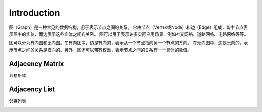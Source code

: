 Introduction
================

图（Graph）是一种常见的数据结构，用于表示节点之间的关系。
它由节点（Vertex或Node）和边（Edge）组成，其中节点表示图中的实体，而边表示这些实体之间的关系。
图可以用于表示许多实际应用场景，例如社交网络、道路网络、电路网络等等。

图可以分为有向图和无向图。在有向图中，边是有向的，表示从一个节点指向另一个节点的方向。
在无向图中，边是无向的，表示节点之间的关系是双向的。另外，图还可以带有权重，表示节点之间的关系有一个具体的数值。

Adjacency Matrix
-----------------------

邻接矩阵

.. image:: ../_static/7-graph/tree-matrix.PNG
   :width: 700px

Adjacency List
-----------------------

邻接列表

.. image:: ../_static/7-graph/adjacency_list.jpg
   :width: 700px
